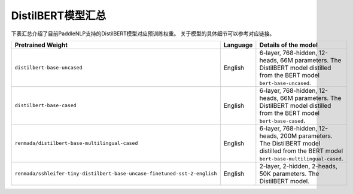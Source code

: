 

------------------------------------
DistilBERT模型汇总
------------------------------------



下表汇总介绍了目前PaddleNLP支持的DistilBERT模型对应预训练权重。
关于模型的具体细节可以参考对应链接。

+----------------------------------------------------------------------------------+--------------+----------------------------------------------------------------------------------+
| Pretrained Weight                                                                | Language     | Details of the model                                                             |
+==================================================================================+==============+==================================================================================+
|``distilbert-base-uncased``                                                       | English      | 6-layer, 768-hidden,                                                             |
|                                                                                  |              | 12-heads, 66M parameters.                                                        |
|                                                                                  |              | The DistilBERT model distilled from                                              |
|                                                                                  |              | the BERT model ``bert-base-uncased``.                                            |
+----------------------------------------------------------------------------------+--------------+----------------------------------------------------------------------------------+
|``distilbert-base-cased``                                                         | English      | 6-layer, 768-hidden,                                                             |
|                                                                                  |              | 12-heads, 66M parameters.                                                        |
|                                                                                  |              | The DistilBERT model distilled from                                              |
|                                                                                  |              | the BERT model ``bert-base-cased``.                                              |
+----------------------------------------------------------------------------------+--------------+----------------------------------------------------------------------------------+
|``renmada/distilbert-base-multilingual-cased``                                    | English      | 6-layer, 768-hidden, 12-heads,                                                   |
|                                                                                  |              | 200M parameters. The DistilBERT model                                            |
|                                                                                  |              | distilled from the BERT model                                                    |
|                                                                                  |              | ``bert-base-multilingual-cased``.                                                |
+----------------------------------------------------------------------------------+--------------+----------------------------------------------------------------------------------+
|``renmada/sshleifer-tiny-distilbert-base-uncase-finetuned-sst-2-english``         | English      | 2-layer, 2-hidden,                                                               |
|                                                                                  |              | 2-heads, 50K parameters.                                                         |
|                                                                                  |              | The DistilBERT model.                                                            |
|                                                                                  |              |                                                                                  |
+----------------------------------------------------------------------------------+--------------+----------------------------------------------------------------------------------+
